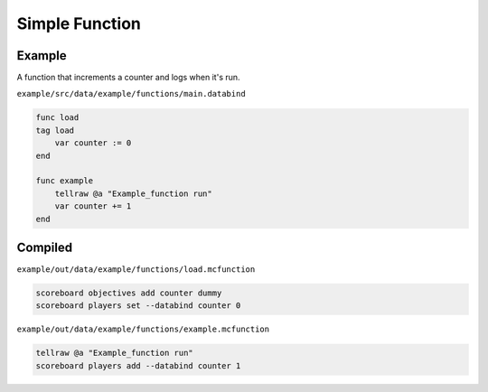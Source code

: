 Simple Function
===============

Example
-------

A function that increments a counter and logs when it's run.

``example/src/data/example/functions/main.databind``

.. code-block:: databind

   func load
   tag load
       var counter := 0
   end
   
   func example
       tellraw @a "Example_function run"
       var counter += 1
   end

Compiled
--------

``example/out/data/example/functions/load.mcfunction``

.. code-block:: mcfunction

   scoreboard objectives add counter dummy
   scoreboard players set --databind counter 0

``example/out/data/example/functions/example.mcfunction``

.. code-block:: mcfunction

   tellraw @a "Example_function run"
   scoreboard players add --databind counter 1
